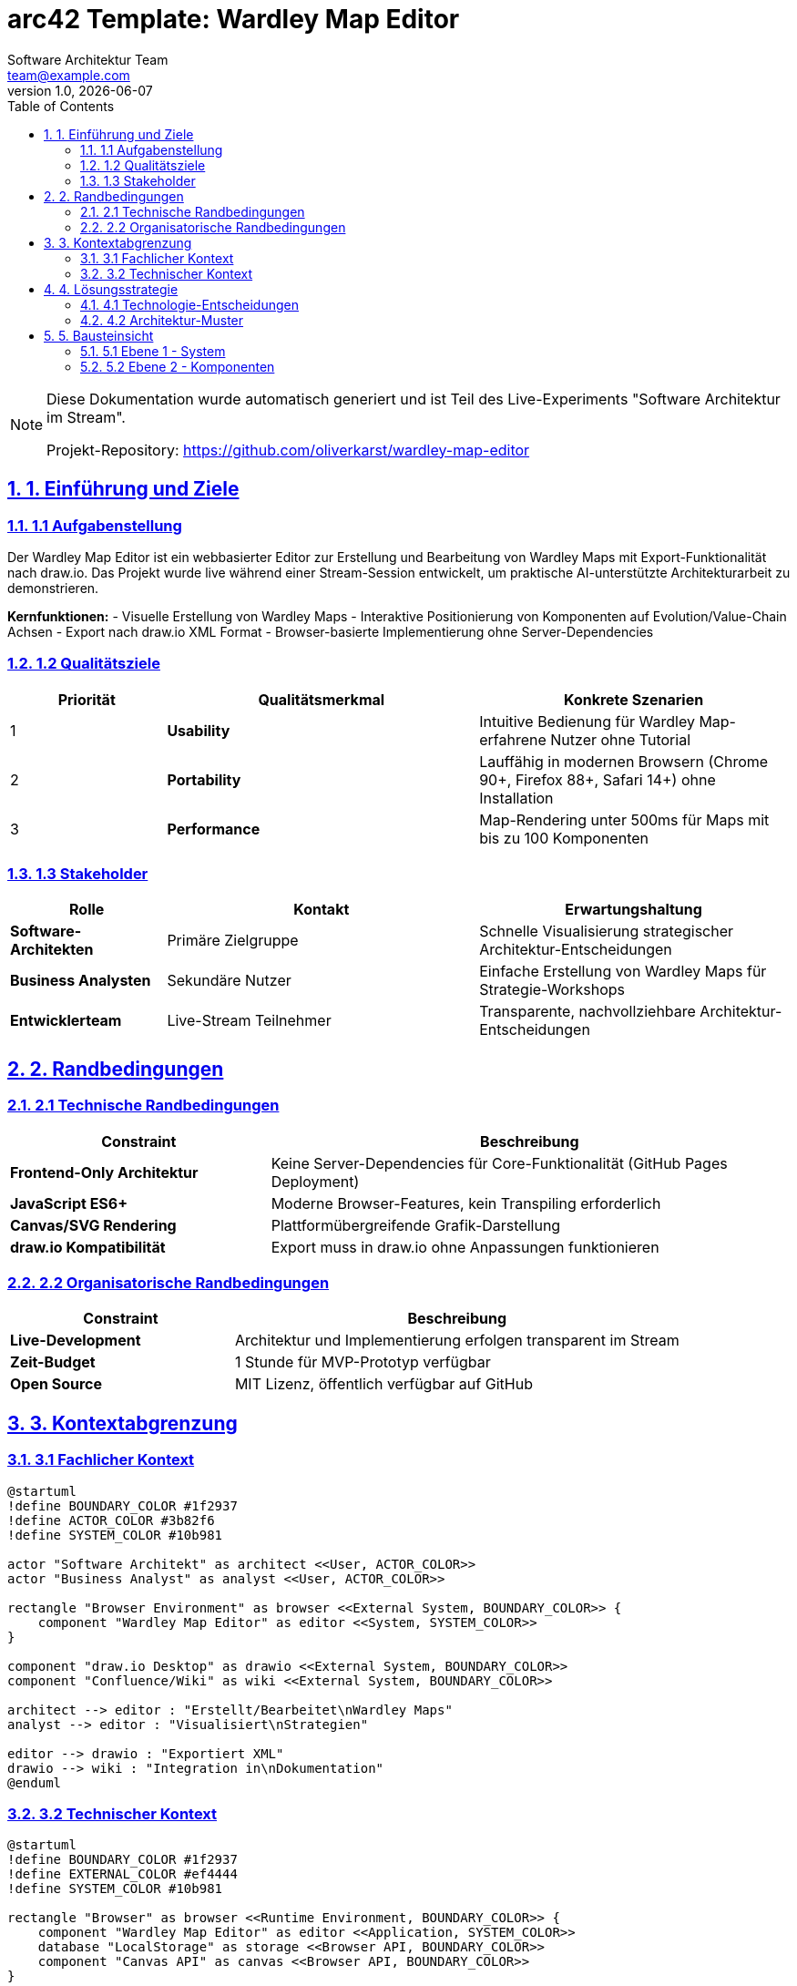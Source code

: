= arc42 Template: Wardley Map Editor
:author: Software Architektur Team
:email: team@example.com
:revdate: {docdate}
:revnumber: 1.0
:version-label: Version
:toc: left
:toclevels: 4
:sectanchors:
:sectlinks:
:sectnums:
:source-highlighter: coderay
:icons: font
:experimental:
:imagesdir: images
:plantuml-server-url: http://www.plantuml.com/plantuml
:kroki-server-url: https://kroki.io

// Projekt-spezifische Attribute
:project-name: Wardley Map Editor
:project-version: 1.0.0
:project-repo: https://github.com/oliverkarst/wardley-map-editor

[NOTE]
====
Diese Dokumentation wurde automatisch generiert und ist Teil des Live-Experiments "Software Architektur im Stream".

Projekt-Repository: {project-repo}
====

== 1. Einführung und Ziele

=== 1.1 Aufgabenstellung

Der {project-name} ist ein webbasierter Editor zur Erstellung und Bearbeitung von Wardley Maps mit Export-Funktionalität nach draw.io. Das Projekt wurde live während einer Stream-Session entwickelt, um praktische AI-unterstützte Architekturarbeit zu demonstrieren.

**Kernfunktionen:**
- Visuelle Erstellung von Wardley Maps
- Interaktive Positionierung von Komponenten auf Evolution/Value-Chain Achsen
- Export nach draw.io XML Format
- Browser-basierte Implementierung ohne Server-Dependencies

=== 1.2 Qualitätsziele

[cols="1,2,2"]
|===
|Priorität |Qualitätsmerkmal |Konkrete Szenarien

|1 
|**Usability** 
|Intuitive Bedienung für Wardley Map-erfahrene Nutzer ohne Tutorial

|2 
|**Portability** 
|Lauffähig in modernen Browsern (Chrome 90+, Firefox 88+, Safari 14+) ohne Installation

|3 
|**Performance** 
|Map-Rendering unter 500ms für Maps mit bis zu 100 Komponenten
|===

=== 1.3 Stakeholder

[cols="1,2,2"]
|===
|Rolle |Kontakt |Erwartungshaltung

|**Software-Architekten** 
|Primäre Zielgruppe 
|Schnelle Visualisierung strategischer Architektur-Entscheidungen

|**Business Analysten** 
|Sekundäre Nutzer 
|Einfache Erstellung von Wardley Maps für Strategie-Workshops

|**Entwicklerteam** 
|Live-Stream Teilnehmer 
|Transparente, nachvollziehbare Architektur-Entscheidungen
|===

== 2. Randbedingungen

=== 2.1 Technische Randbedingungen

[cols="1,2"]
|===
|Constraint |Beschreibung

|**Frontend-Only Architektur** 
|Keine Server-Dependencies für Core-Funktionalität (GitHub Pages Deployment)

|**JavaScript ES6+** 
|Moderne Browser-Features, kein Transpiling erforderlich

|**Canvas/SVG Rendering** 
|Plattformübergreifende Grafik-Darstellung

|**draw.io Kompatibilität** 
|Export muss in draw.io ohne Anpassungen funktionieren
|===

=== 2.2 Organisatorische Randbedingungen

[cols="1,2"]
|===
|Constraint |Beschreibung

|**Live-Development** 
|Architektur und Implementierung erfolgen transparent im Stream

|**Zeit-Budget** 
|1 Stunde für MVP-Prototyp verfügbar

|**Open Source** 
|MIT Lizenz, öffentlich verfügbar auf GitHub
|===

== 3. Kontextabgrenzung

=== 3.1 Fachlicher Kontext

[plantuml, context-diagram, svg]
....
@startuml
!define BOUNDARY_COLOR #1f2937
!define ACTOR_COLOR #3b82f6
!define SYSTEM_COLOR #10b981

actor "Software Architekt" as architect <<User, ACTOR_COLOR>>
actor "Business Analyst" as analyst <<User, ACTOR_COLOR>>

rectangle "Browser Environment" as browser <<External System, BOUNDARY_COLOR>> {
    component "Wardley Map Editor" as editor <<System, SYSTEM_COLOR>>
}

component "draw.io Desktop" as drawio <<External System, BOUNDARY_COLOR>>
component "Confluence/Wiki" as wiki <<External System, BOUNDARY_COLOR>>

architect --> editor : "Erstellt/Bearbeitet\nWardley Maps"
analyst --> editor : "Visualisiert\nStrategien"

editor --> drawio : "Exportiert XML"
drawio --> wiki : "Integration in\nDokumentation"
@enduml
....

=== 3.2 Technischer Kontext

[plantuml, technical-context, svg]
....
@startuml
!define BOUNDARY_COLOR #1f2937
!define EXTERNAL_COLOR #ef4444
!define SYSTEM_COLOR #10b981

rectangle "Browser" as browser <<Runtime Environment, BOUNDARY_COLOR>> {
    component "Wardley Map Editor" as editor <<Application, SYSTEM_COLOR>>
    database "LocalStorage" as storage <<Browser API, BOUNDARY_COLOR>>
    component "Canvas API" as canvas <<Browser API, BOUNDARY_COLOR>>
}

file "draw.io XML" as xml <<File Format, EXTERNAL_COLOR>>
component "GitHub Pages" as pages <<Hosting, EXTERNAL_COLOR>>

editor <--> storage : "Speichert/Lädt\nMaps (JSON)"
editor --> canvas : "Rendert\nVisualisierung"
editor --> xml : "Exportiert\nXML Format"
pages --> browser : "Stellt Anwendung\nbereit (HTTPS)"
@enduml
....

== 4. Lösungsstrategie

=== 4.1 Technologie-Entscheidungen

[cols="1,2,3"]
|===
|Aspekt |Entscheidung |Begründung

|**Frontend Framework** 
|Vanilla JavaScript 
|Minimale Dependencies, maximale Browser-Kompatibilität

|**Rendering** 
|HTML5 Canvas 
|Performante Grafik-Darstellung, einfache Interaktion

|**State Management** 
|Einfaches Objekt-Modell 
|Ausreichend für MVP, später erweiterbar

|**Build/Deploy** 
|GitHub Pages + docToolchain 
|Einfaches Hosting, automatisierte Dokumentation
|===

=== 4.2 Architektur-Muster

**Hauptmuster:** Model-View-Controller (MVC)
- **Model:** Wardley Map Datenstruktur (Components, Connections)
- **View:** Canvas-basierte Visualisierung 
- **Controller:** User Interaction Handling, Export Logic

**Zusätzliche Patterns:**
- **Command Pattern** für Undo/Redo Funktionalität
- **Strategy Pattern** für verschiedene Export-Formate
- **Observer Pattern** für View-Updates

== 5. Bausteinsicht

=== 5.1 Ebene 1 - System

[plantuml, building-blocks-l1, svg]
....
@startuml
!define COMPONENT_COLOR #3b82f6
!define INTERFACE_COLOR #10b981

package "Wardley Map Editor" <<System, COMPONENT_COLOR>> {
    component "Map Editor UI" as ui <<Component, COMPONENT_COLOR>>
    component "Data Model" as model <<Component, COMPONENT_COLOR>>
    component "Export Engine" as export <<Component, COMPONENT_COLOR>>
    component "Storage Manager" as storage <<Component, COMPONENT_COLOR>>
}

interface "Canvas API" as canvasAPI <<Browser API, INTERFACE_COLOR>>
interface "LocalStorage API" as storageAPI <<Browser API, INTERFACE_COLOR>>
interface "File Download API" as fileAPI <<Browser API, INTERFACE_COLOR>>

ui --> canvasAPI
storage --> storageAPI
export --> fileAPI

ui <--> model : "Updates/Queries"
model <--> storage : "Persist/Load"
model --> export : "Serialize"
@enduml
....

=== 5.2 Ebene 2 - Komponenten

**Map Editor UI**
- Canvas Management
- Event Handling (Mouse/Touch)
- Component Positioni